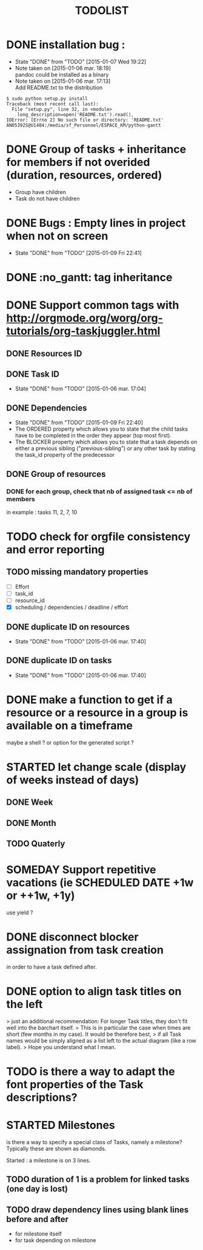 #+TITLE: TODOLIST
#+STARTUP: overview logdone hidestars
#+DRAWERS: PROPERTIES NOTE LOGBOOK
#+OPTIONS: ^:{}
#+SEQ_TODO: TODO(t) STARTED(s) WAITING(w) SOMEDAY(y) | DONE(d) CANCELED(c)
* DONE installation bug :
- State "DONE"       from "TODO"       [2015-01-07 Wed 19:22]
- Note taken on [2015-01-06 mar. 18:19] \\
  pandoc could be installed as a binary
- Note taken on [2015-01-06 mar. 17:13] \\
  Add README.txt to the distribution
#+begin_src shell-script
$ sudo python setup.py install
Traceback (most recent call last):
  File "setup.py", line 32, in <module>
    long_description=open('README.txt').read(),
IOError: [Errno 2] No such file or directory: 'README.txt'
AN05392S@U1404:/media/sf_Personnel/ESPACE_KM/python-gantt
#+end_src
* DONE Group of tasks + inheritance for members if not overided (duration, resources, ordered)
CLOSED: [2015-01-09 Fri 23:08]
- Group have children
- Task do not have children
* DONE Bugs : Empty lines in project when not on screen
- State "DONE"       from "TODO"       [2015-01-09 Fri 22:41]
* DONE :no_gantt: tag inheritance
CLOSED: [2015-01-10 Sat 10:20]
* DONE Support common tags with http://orgmode.org/worg/org-tutorials/org-taskjuggler.html
CLOSED: [2015-01-11 Sun 10:26]
** DONE Resources ID
** DONE Task ID
- State "DONE"       from "TODO"       [2015-01-06 mar. 17:04]
** DONE Dependencies
- State "DONE"       from "TODO"       [2015-01-09 Fri 22:40]
- The ORDERED property which allows you to state that the child tasks have to be
  completed in the order they appear (top most first).
- The BLOCKER property which allows you to state that a task depends on either a
  previous sibling ("previous-sibling") or any other task by stating the task_id
  property of the predecessor
** DONE Group of resources
CLOSED: [2015-01-11 Sun 10:25]
*** DONE for each group, check that nb of assigned task <= nb of members
CLOSED: [2015-01-11 Sun 10:25]
in example : tasks 11, 2, 7, 10
* TODO check for orgfile consistency and error reporting
** TODO missing mandatory properties
- [ ] Effort
- [ ] task_id
- [ ] resource_id
- [X] scheduling / dependencies / deadline / effort
** DONE duplicate ID on resources
- State "DONE"       from "TODO"       [2015-01-06 mar. 17:40]
** DONE duplicate ID on tasks
- State "DONE"       from "TODO"       [2015-01-06 mar. 17:40]
* DONE make a function to get if a resource or a resource in a group is available on a timeframe
CLOSED: [2015-01-11 Sun 20:08]
maybe a shell ? or option for the generated script ?
* STARTED let change scale (display of weeks instead of days)
** DONE Week
** DONE Month
** TODO Quaterly
* SOMEDAY Support repetitive vacations (ie SCHEDULED DATE +1w or ++1w, +1y)
use yield ?
* DONE disconnect blocker assignation from task creation
CLOSED: [2015-01-11 Sun 10:49]
in order to have a task defined after.
* DONE option to align task titles on the left
CLOSED: [2015-06-06 Sat 23:54]
> just an additional recommendation: For longer Task titles, they don't fit well into the barchart itself.
> This is in particular the case when times are short (few months in my case). It would be therefore best,
> if all Task names would be simply aligned as a list left to the actual diagram (like a row label).
> Hope you understand what I mean.
* TODO is there a way to adapt the font properties of the Task descriptions?
* STARTED Milestones
is there a way to specify a special class of Tasks, namely a milestone?
Typically these are shown as diamonds.

Started : a milestone is on 3 lines.
** TODO duration of 1 is a problem for linked tasks (one day is lost)
** TODO draw dependency lines using blank lines before and after
- for milestone itself
- for task depending on milestone
